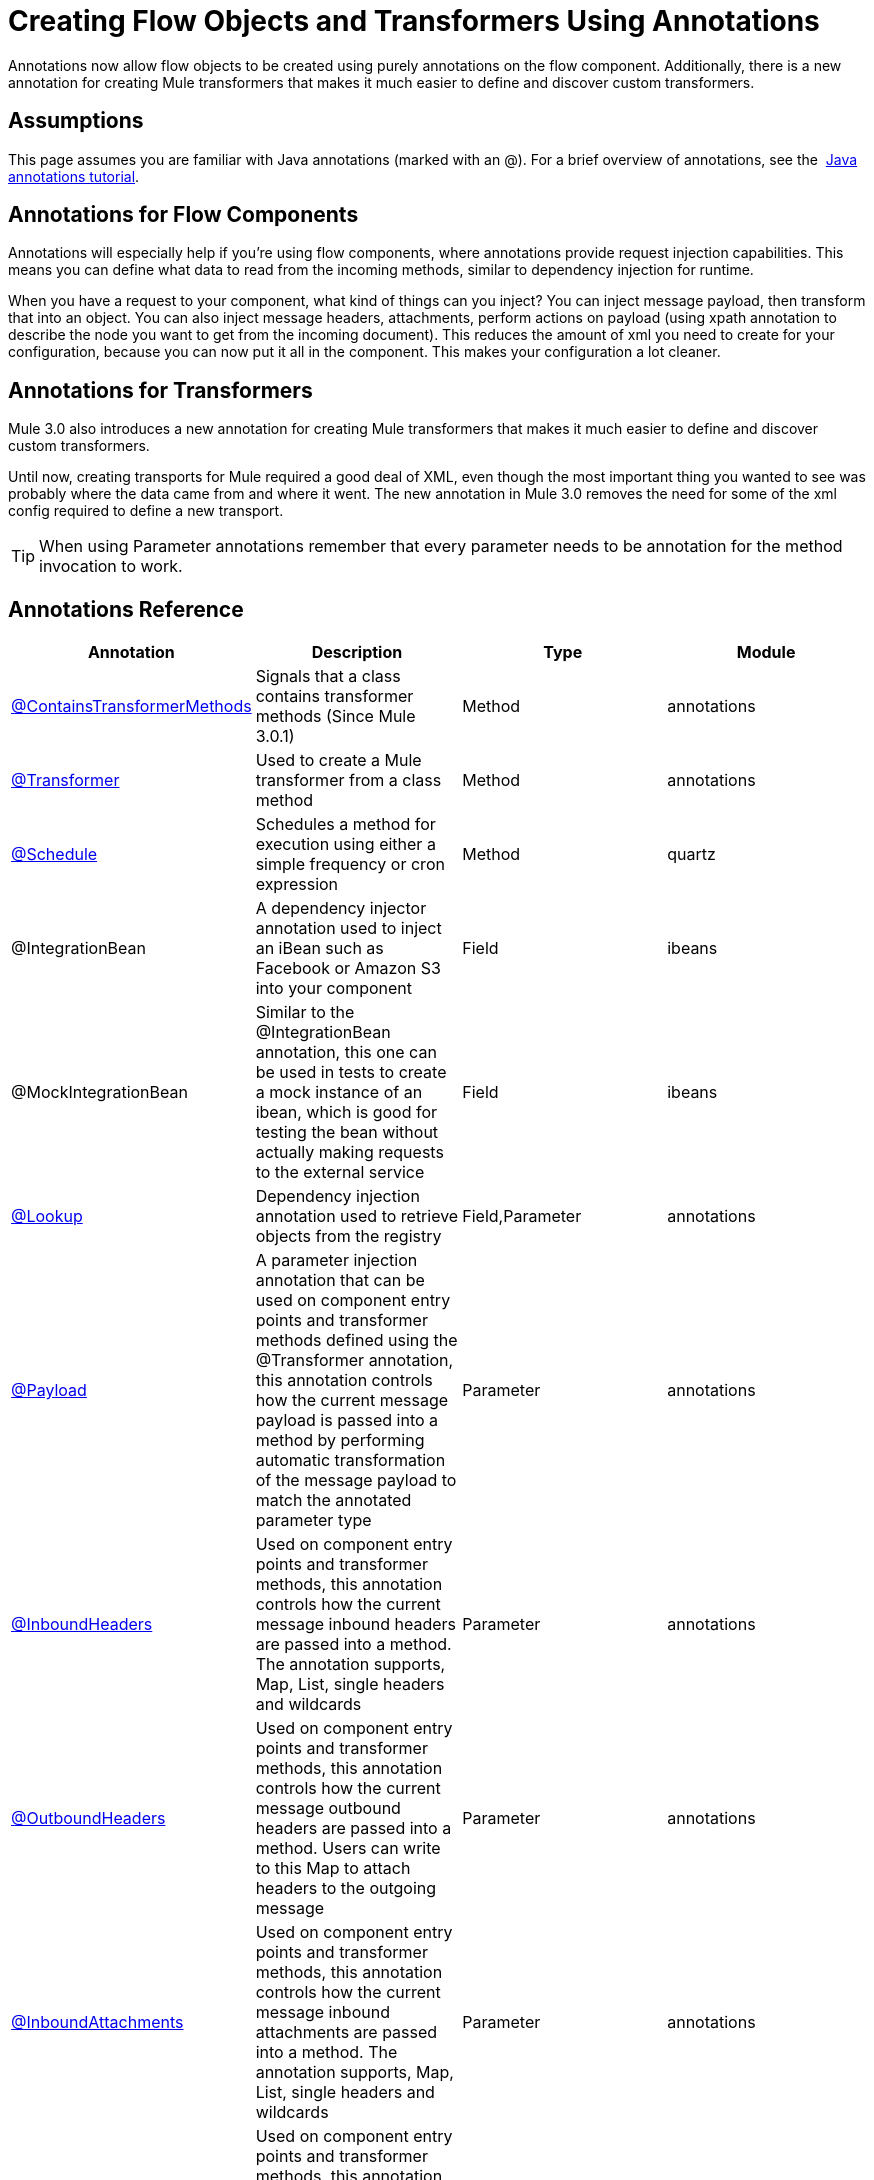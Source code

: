 = Creating Flow Objects and Transformers Using Annotations

Annotations now allow flow objects to be created using purely annotations on the flow component. Additionally, there is a new annotation for creating Mule transformers that makes it much easier to define and discover custom transformers.

== Assumptions

This page assumes you are familiar with Java annotations (marked with an @). For a brief overview of annotations, see the  http://docs.oracle.com/javase/tutorial/java/annotations/[Java annotations tutorial].

== Annotations for Flow Components

Annotations will especially help if you're using flow components, where annotations provide request injection capabilities. This means you can define what data to read from the incoming methods, similar to dependency injection for runtime.

When you have a request to your component, what kind of things can you inject? You can inject message payload, then transform that into an object. You can also inject message headers, attachments, perform actions on payload (using xpath annotation to describe the node you want to get from the incoming document). This reduces the amount of xml you need to create for your configuration, because you can now put it all in the component. This makes your configuration a lot cleaner.

== Annotations for Transformers

Mule 3.0 also introduces a new annotation for creating Mule transformers that makes it much easier to define and discover custom transformers.

Until now, creating transports for Mule required a good deal of XML, even though the most important thing you wanted to see was probably where the data came from and where it went. The new annotation in Mule 3.0 removes the need for some of the xml config required to define a new transport.

[TIP]
When using Parameter annotations remember that every parameter needs to be annotation for the method invocation to work.

== Annotations Reference

[width="100%",cols="25%,25%,25%,25%",options="header",]
|===
|Annotation |Description |Type |Module
|link:/docs/display/current/Transformer+Annotation[@ContainsTransformerMethods] |Signals that a class contains transformer methods (Since Mule 3.0.1) |Method |annotations
|link:/docs/display/current/Transformer+Annotation[@Transformer] |Used to create a Mule transformer from a class method |Method |annotations
|link:/docs/display/current/Schedule+Annotation[@Schedule] |Schedules a method for execution using either a simple frequency or cron expression |Method |quartz
|@IntegrationBean |A dependency injector annotation used to inject an iBean such as Facebook or Amazon S3 into your component |Field |ibeans
|@MockIntegrationBean |Similar to the @IntegrationBean annotation, this one can be used in tests to create a mock instance of an ibean, which is good for testing the bean without actually making requests to the external service |Field |ibeans
|link:/docs/display/current/Lookup+Annotation[@Lookup] |Dependency injection annotation used to retrieve objects from the registry |Field,Parameter |annotations
|link:/docs/display/current/Payload+Annotation[@Payload] |A parameter injection annotation that can be used on component entry points and transformer methods defined using the @Transformer annotation, this annotation controls how the current message payload is passed into a method by performing automatic transformation of the message payload to match the annotated parameter type |Parameter |annotations
|link:/docs/display/current/InboundHeaders+Annotation[@InboundHeaders] |Used on component entry points and transformer methods, this annotation controls how the current message inbound headers are passed into a method. The annotation supports, Map, List, single headers and wildcards |Parameter |annotations
|link:/docs/display/current/OutboundHeaders+Annotation[@OutboundHeaders] |Used on component entry points and transformer methods, this annotation controls how the current message outbound headers are passed into a method. Users can write to this Map to attach headers to the outgoing message |Parameter |annotations
|link:/docs/display/current/InboundAttachments+Annotation[@InboundAttachments] |Used on component entry points and transformer methods, this annotation controls how the current message inbound attachments are passed into a method. The annotation supports, Map, List, single headers and wildcards |Parameter |annotations
|link:/docs/display/current/OutboundAttachments+Annotation[@OutboundAttachments] |Used on component entry points and transformer methods, this annotation controls how the current message outbound attachments are passed into a method. Users can write to this Map to attach attachments to the outgoing message |Parameter |annotations
|link:/docs/display/current/XPath+Annotation[@Xpath] |This annotation can be used to execute an Xpath expression on the message payload with the result being passed into the method. |Parameter |xml
|link:/docs/display/current/Groovy+Annotation[@Groovy] |This annotation can be used to execute an Groovy expression on the message payload with the result being passed into the method. |Parameter |scripting
|link:/docs/display/current/Mule+Annotation[@Mule] |A parameter injection annotation that can be used on component entry points and transformer methods, this annotation can be used to execute a link:/docs/display/current/Mule+Expression+Language+MEL[Mule Expression] |Parameter |annotations
|link:/docs/display/current/Function+Annotation[@Function] |A parameter injection annotation expression on the message payload with the result being passed into the method, this annotation exposes a common set of functions used in Mule such as a counter, UUID generator, date and timestamps, etc |Parameter |annotations
|===
